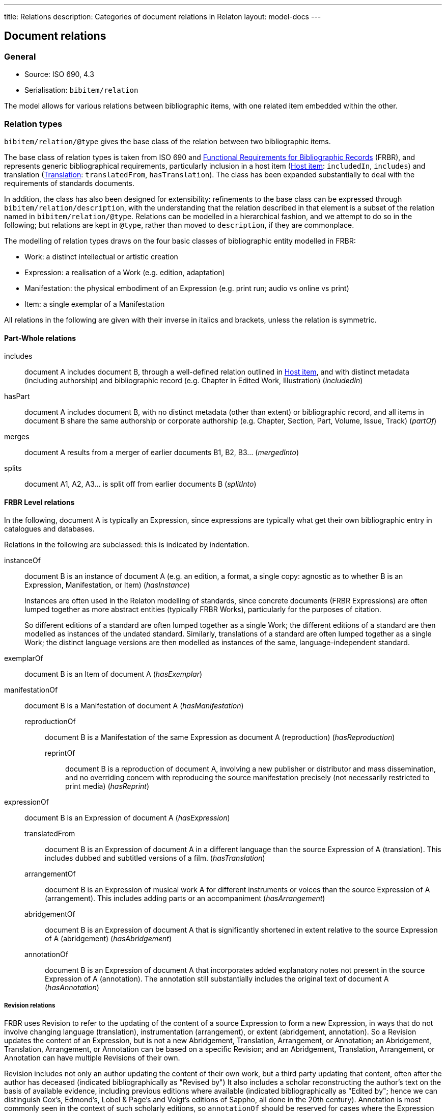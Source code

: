 ---
title: Relations
description: Categories of document relations in Relaton
layout: model-docs
---

[[docrelations]]
== Document relations

=== General

* Source: ISO 690, 4.3
* Serialisation: `bibitem/relation`

The model allows for various relations between bibliographic items,
with one related item embedded within the other.

=== Relation types

`bibitem/relation/@type` gives the base class of the relation
between two bibliographic items.

The base class of relation types is taken from ISO 690 and
https://www.ifla.org/publications/functional-requirements-for-bibliographic-records[Functional Requirements for Bibliographic Records] (FRBR),
and represents generic bibliographical requirements, particularly
inclusion in a host item (<<host-item>>: `includedIn`, `includes`)
and translation (<<translation>>: `translatedFrom`, `hasTranslation`).
The class has been expanded substantially to deal with the
requirements of standards documents.

In addition, the class has also been designed for extensibility:
refinements to the base class can be expressed through
`bibitem/relation/description`, with the understanding that the
relation described in that element is a subset of the relation
named in `bibitem/relation/@type`.
Relations can be modelled in a hierarchical fashion, and we attempt
to do so in the following; but relations are kept in `@type`, rather
than moved to `description`, if they are commonplace.

The modelling of relation types draws on the four basic classes of
bibliographic entity modelled in FRBR:

* Work: a distinct intellectual or artistic creation

* Expression: a realisation of a Work (e.g. edition, adaptation)

* Manifestation: the physical embodiment of an Expression (e.g.
print run; audio vs online vs print)

* Item: a single exemplar of a Manifestation

All relations in the following are given with their inverse in
italics and brackets, unless the relation is symmetric.

==== Part-Whole relations

includes:: document A includes document B, through a well-defined
relation outlined in <<host-item>>, and with distinct metadata
(including authorship) and bibliographic record (e.g. Chapter in
Edited Work, Illustration) (_includedIn_)

hasPart:: document A includes document B, with no distinct metadata
(other than extent) or bibliographic record, and all items in
document B share the same authorship or corporate authorship (e.g.
Chapter, Section, Part, Volume, Issue, Track) (_partOf_)

merges:: document A results from a merger of earlier documents B1,
B2, B3... (_mergedInto_)

splits:: document A1, A2, A3... is split off from earlier documents
B (_splitInto_)

==== FRBR Level relations

In the following, document A is typically an Expression, since
expressions are typically what get their own bibliographic entry in
catalogues and databases.

Relations in the following are subclassed: this is indicated by
indentation.

instanceOf:: document B is an instance of document A (e.g. an
edition, a format, a single copy: agnostic as to whether B is an
Expression, Manifestation, or Item) (_hasInstance_)
+
--
Instances are often used in the Relaton modelling of standards, since
concrete documents (FRBR Expressions) are often lumped together
as more abstract entities (typically FRBR Works), particularly for
the purposes of citation.

So different
editions of a standard are often lumped together as a single Work;
the different editions of a standard are then modelled as instances of
the undated standard. Similarly, translations of a standard are often
lumped together as a single Work; the distinct language versions are
then modelled as instances of the same, language-independent standard.
--

exemplarOf:: document B is an Item of document A (_hasExemplar_)


manifestationOf:: document B is a Manifestation of document A
(_hasManifestation_)

reproductionOf::: document B is a Manifestation of the same
Expression as document A (reproduction) (_hasReproduction_)

reprintOf:::: document B is a reproduction of document A, involving
a new publisher or distributor and mass dissemination, and no
overriding concern with reproducing the source manifestation
precisely (not necessarily restricted to print media) (_hasReprint_)


expressionOf:: document B is an Expression of document A (_hasExpression_)

translatedFrom::: document B is an Expression of document A in a
different language than the source Expression of A (translation).
This includes dubbed and subtitled versions of a film.
(_hasTranslation_)

arrangementOf::: document B is an Expression of musical work A for
different instruments or voices than the source Expression of A
(arrangement). This includes adding parts or an accompaniment
(_hasArrangement_)

abridgementOf::: document B is an Expression of document A that is
significantly shortened in extent relative to the source Expression
of A (abridgement) (_hasAbridgement_)

annotationOf::: document B is an Expression of document A that
incorporates added explanatory notes not present in the source
Expression of A (annotation). The annotation still substantially
includes the original text of document A (_hasAnnotation_)

===== Revision relations

FRBR uses Revision to refer to the updating of the content of a
source Expression to form a new Expression, in ways that do not
involve changing language (translation), instrumentation
(arrangement), or extent (abridgement, annotation). So a Revision
updates the content of an Expression, but is not a new Abridgement,
Translation, Arrangement, or Annotation; an Abridgement,
Translation, Arrangement, or Annotation can be based on a specific
Revision; and an Abridgement, Translation, Arrangement, or
Annotation can have multiple Revisions of their own.

Revision includes not only an author updating the content of their
own work, but a third party updating that content, often after the
author has deceased (indicated bibliographically as "Revised by") It
also includes a scholar reconstructing the author's text on the
basis of available evidence, including previous editions where
available (indicated bibliographically as "Edited by"; hence we can
distinguish Cox's, Edmond's, Lobel & Page's and Voigt's editions of
Sappho, all done in the 20th century). Annotation is most commonly
seen in the context of such scholarly editions, so `annotationOf`
should be reserved for cases where the Expression does not provide
its own version of the textual content of the Work it is annotating.
This is somewhat rare, and FRBR does not model annotations as
distinct from revisions.

draftOf:: document B is an unpublished revision of document A, which
precedes its publication; it may also be the first, unpublished
expression of document A. Document A may be a Work or an Expression
(e.g. a draft may be specific to an edition or translation)
(_hasDraft_)

editionOf:: document B is a published revision of document A, or the
first published Expression of document A. A is a Work, or else A is
an Expression with the same language, instrumentation, and
substantially the same extent as B (i.e. translations, arrangements,
abridgements, annotations can have editions; editions cannot have
editions). (_hasEdition_)

updates::: document B is an edition of the same Work as document A,
and is subsequent to document A; A is an Expression (_updatedBy_)

NOTE: Documents often have notions of corrections and other minor
adjustments to content, which are not modelled bibliographically as
distinct editions. This distinction or lack of distinction is
captured in Relaton through the `edition` element; the `hasEdition`
relation still applies to such minor variants of the text, whether
they are considered distinct editions or not.

==== Derived relations

In the following, the two related items belong to distinct works,
but the creation of B is determined in some way by A.

derivedFrom:: document A is derived from document B; includes
classes not otherwise specified, such as parodies (_derives_)

describes::: document A is a description of document B
(_describedBy_)

catalogues::: document A is a catalogue including a description of
document B (_cataloguedBy_)

hasSuccessor::: document A is succeeded by document B in a sequence;
includes sequels, and continuations of journals (_successorOf_)

adaptedFrom::: document A is a reworking of document B to make it
suitable for a different audience (FRBR Adaptation: includes
paraphrase, free translation, musical variations) or medium (FRBR
Transformation: includes dramatisation, novelisation, versification,
screenplay) (_hasAdaptation_)

adoptedFrom::: document A is adopted by a standards organisation
from document B by a different organisation. (These are potentially
the same content, but they have institutional authorship and
application; this kind of appropriation of text is not
characteristic of literary works.) (_adoptedAs_)

reviewOf::: document A is a review of document B (_hasReview_)

commentaryOf::: document A is a commentary on document B, but does
not include substantial text from document B, unlike an annotation.
(This distinction is a judgement call; commentaries and annotations
are not discussed in FRBR, but see immediately below)
(_hasCommentary_)

The distinction between distinct works and expressions of the same
work is subtle, and can vary culturally. Its major consequence is
whether the creator of the derived work is considered a secondary
author, and the derived work is still attributed to the original
author (in which case it is an Expression), or a primary author,
supplanting the original author (in which case it is a new Work).
The differentiation made in FRBR (3.2.1) is:

____
For the purposes of this study variant texts incorporating revisions
or updates to an earlier text are viewed simply as expressions of
the same work (i.e., the variant texts are not viewed as separate
works). Similarly, abridgements or enlargements of an existing text,
or the addition of parts or an accompaniment to a musical
composition are considered to be different expressions of the same
work. Translations from one language to another, musical
transcriptions and arrangements, and dubbed or subtitled versions of
a film are also considered simply as different expressions of the
same original work.

By contrast, when the modification of a work involves a significant
degree of independent intellectual or artistic effort, the result is
viewed, for the purpose of this study, as a new work. Thus
paraphrases, rewritings, adaptations for children, parodies, musical
variations on a theme and free transcriptions of a musical
composition are considered to represent new works. Similarly,
adaptations of a work from one literary or art form to another
(e.g., dramatizations, adaptations from one medium of the graphic
arts to another, etc.) are considered to represent new works.
Abstracts, digests and summaries are also considered to represent
new works.
____

==== Other relations

related:: document A is related to document B in an otherwise
unspecified fashion

complementOf:: document A is a complement or supplement of document B
(e.g. concordance, teacher's guide, gloss, addendum, appendix,
libretto, incidental music), and provides additional
or contextual information to help understand the document (_hasComplement_)

obsoletes::: document A supersedes document B, being applicable or
valid in more or newer domains than document B (the two documents
are not necessarily Expressions of the same Work) (_obsoletedBy_)

cites:: document A cites document B (_isCitedIn_)

The following relations are treated as refinements, and are
expressed in `bibitem/relation/description`.  The refinements a
relation type can undergo are open-ended, and this list may be
expanded in the future to encourage interoperability.

updates:: document A updates document B (_updatedBy_)

corrects::: document A updates document B, and the change does not
affect the intended meaning (_correctedBy_)

amends::: document A updates document B, and the change is a minor
change to the intended meaning (_amendedBy_)

revises::: document A updates document B, and the change is a major
change to the intended meaning (_revisedBy_)

adoptedFrom:: document A is adopted from document B (_adoptedBy_)

identical::: document A is adopted from document B, without any
change

equivalent::: document A is adopted from document B, without any
significant textual change

nonequivalent::: document A is adopted from document B, and has been
altered textually significantly

reproductionOf/hasReproduction::

facsimile::: document A is a reproduction of two-dimensional
document B (e.g. book, manuscript), which prioritises visual
accuracy

replica::: document A is a reproduction of three-dimensional or
pictorial document B (e.g. sculpture, oil painting), which
prioritises visual and tactile accuracy

==== Comparison with other bibliographic relations lists

The Relaton relations are compared with those in

* https://www.ifla.org/publications/functional-requirements-for-bibliographic-records[FRBR]
* http://id.loc.gov/ontologies/bibframe-category.html[BIBFRAME]
* https://www.dublincore.org/specifications/bibo/bibo/bibo.rdf.xml[BIBO], and
* https://www.dublincore.org/specifications/dublin-core/dcmi-terms/[Dublin Core].

(The directionality of corresponding relations is ignored.)

.Comparing Relaton bibliographic relations with other related schemes
|===
|Relaton |FRBR |BIBFRAME |BIBO |Dublin Core

|includes         |hasPart (independent)                                     |*partOf, hasSeries, hasSubseries*                 |                                                                           |hasPart
|hasPart          |hasPart (dependent)                                       |partOf                                            |                                                                           |hasPart
|splits           |is a reconfiguration of (Item only)                       |*splitInto, separatedFrom* | |
|merges           |is a reconfiguration of (Item only)                       |*mergerOf, absorbed* | |
|instanceOf       | | | |
|exemplarOf       |is exemplified by                                         |itemOf | |
|manifestationOf  |is embodied in                                            |instanceOf                                        |                                                                           |hasFormat
|reproductionOf   |*is a reproduction of, is an alternate to*                |reproductionOf                                    |reproducedIn |
|reprintOf        |is a reproduction of | | |
|expressionOf     |is realised through                                       |expressionOf                                      |                                                                           |hasVersion
|expressionOf (as catchall)  |                                               |                                                  |*transcriptOf* |
|translatedFrom   |is a translation of                                       |translationOf                                     |translationOf |
|arrangementOf    |is an arrangement of | | |
|abridgementOf    |is an abridgement of | |  |
|annotationOf | | |  |
|draftOf          |is a revision of | |  |
|editionOf        |is a revision of | |  |
|updates          |is a revision of | |  |
|derivedFrom      |                                                          |*derivativeOf, originalVersion*                   |                                                                           |source
|derivedFrom (as catchall) |*is a summary of, is an imitation of*            |                                                  | |
|describedBy      |                                                          |                                                  |annotates                                                                  |*description, abstract, tableOfContents*
|hasSuccessor     |is a successor to                                         |*precededBy, continues, continuesInPart* | |
|adaptedFrom      |*is an adaptation of, is a transformation of* | | |
|adoptedFrom | | | |
|reviewOf         |                                                          |                                                  |reviewOf |
|commentaryOf | | |  |
|related          |                                                          |relatedTo                                         |                                                                           |relation
|related (as catchall)          |                                            |*dataSource*                                      |                                                                           |*conformsTo*
|complementOf      |*complements, supplements*                                |*accompanies, supplementTo, indexOf, findingAidOf*   |                                                                        |requires
|supersedes       |                                                          |replacementOf                                     |*affirmedBy (legal), reversedBy (legal), subsequentLegalDecision (legal)*  |replaces
|cites            |                                                          |references                                        |cites                                                                      |references
|===

NOTE: *Bolded* entries indicate non-identical matches where the
meaning of mapped values differ. Some may represent one-to-many or
partial matches.

=== Localities

The relation between two bibliographic items may not apply to either
the first ("source") item, or the second ("target") item, in their
entirety. For that reason, the relation may also specify one more
more localities in the target item (`localityStack`), and one or
more localities in the source item (`sourceLocalityStack`), as
constraining the relation.

For example, the following expresses that Chapter 3 of the first
edition of _Telescopy_ has been superseded by Chapters 4 and 7 of
the second edition.

[source,xml]
----
<bibitem type="book">
  <title>Telescopy</title>
  <edition>1</edition>
  <relation type="obsoletedBy">
    <bibitem type="book">
      <title>Telescopy</title>
      <edition>2</edition>
    </bibitem>
    <sourceLocalityStack>
      <sourceLocality type="chapter">
        <referenceFrom>3</referenceFrom>
      </sourceLocality>
    </sourceLocalityStack>
    <localityStack>
      <locality type="chapter">
        <referenceFrom>4</referenceFrom>
      </locality>
      <locality type="chapter">
        <referenceFrom>7</referenceFrom>
      </locality>
    </localityStack>
  </relation>
</bibitem>
----


[[host-item]]
=== Host item

Of the bibliographic types identified in <<bibtype>>,
`incollection`, `inproceedings`, and `inbook` are all inherently
related to a host item. Other types also potentially involve
relations with host items; for example, the relation between a
record track and a record, or a broadcast segment and a broadcast
show. The relation between host item and contained item is modelled
through `includedIn` or `partOf`, depending on whether all included
items share authorship or corporate authorship.

The relation between any two items optionally includes a locality
element, which indicates which part of the first item is related to
the second. (For example, which part of the first item is superseded
by the second.) The locality in the relation element can be used
with "includedIn" relations, to indicate the extent of the contained
item within the host item; but for consistency, it is preferable to
use the `extent` element in the contained item, which has the same
meaning.

The expected relations between host and contained items are as follows:

|===
|Host |Contained |Relation

|book, booklet, manual, techreport
|incollection (if has its own title—autonomous item)
|includedIn

|book, booklet, manual, techreport
|inbook (if it does not have its own title, e.g. numbered chapter, page span)
|partOf

|journal
|article
|includedIn

|proceedings, conference
|inproceedings
|includedIn

|thesis, standard, patent
|inbook
|partOf

|map
|map
|partOf (atlas) or includedIn (collection)

|electronic resource
|electronic resource
|partOf (multipart work) or includedIn (collection)

|broadcast
|broadcast (treated as same corporate author)
|partOf

|music
|music (typically involves same author)
|partOf

|graphic work
|graphic work
|partOf (multipart work) or includedIn (collection)

|film
|film (typically involves same author)
|partOf

|video
|video (typically involves same author)
|partOf

|===

In general: text-based resources have components that can be
considered a different kind of resource; components of non-textual
resources are considered to be of the same type as their host.


====
Ramsey, J. K., & McGrew, W. C. (2005). Object play in great apes: Studies in nature and captivity.
In A. D. Pellegrini & P. K. Smith (Eds.), _The nature of play: Great apes and humans_
(pp. 89-112). New York, NY: Guilford Press.

[source,xml]
--
<bibitem type="incollection">
  <title>Object play in great apes: Studies in nature and captivity</title>
  <date type="published"><on>2005</on></date>
  <contributor>
    <role type="author"/>
    <person>
      <name>
        <surname>Ramsey</surname>
        <formatted-initials>J. K.</formatted-initials>
      </name>
    </person>
  </contributor>
  <contributor>
    <role type="author"/>
    <person>
      <name>
        <surname>McGrew</surname>
        <formatted-initials>W. C.</formatted-initials>
      </name>
    </person>
  </contributor>
  <relation type="includedIn">
    <bibitem>
      <title>The nature of play: Great apes and humans</title>
      <contributor>
        <role type="editor"/>
        <person>
          <name>
            <surname>Pellegrini</surname>
            <formatted-initials>A. D.</formatted-initials>
          </name>
        </person>
      </contributor>
      <contributor>
        <role type="editor"/>
        <person>
          <name>
            <surname>Smith</surname>
            <formatted-initials>P. K.</formatted-initials>
          </name>
        </person>
      </contributor>
      <contributor>
        <role type="publisher"/>
        <organization>
          <name>Guilford Press</name>
        </organization>
      </contributor>
      <place>New York, NY</place>
    </bibitem>
  </relation>
  <extent type="page">
    <referenceFrom>89</referenceFrom>
    <referenceTo>112</referenceTo>
  </extent>
</bibitem>
--
====

====
Sigur Rós.
Untitled [Vaka]. In: _( )_ [compact disc]. Track 1.
Mosfellsbær: Sundlaugin, 2002.

[source,xml]
--
<bibitem type="music">
  <title>Untitled</title>
  <title type="unofficial">Vaka</title>
  <date type="published"><on>2002</on></date>
  <contributor>
    <role type="author">composer</role>
    <organization><name>Sigur Rós</name></organization>
  </contributor>
  <medium>
    <form>compact disc</form>
  </medium>
  <relation type="partOf">
    <bibitem>
      <title>( )</title>
      <contributor>
        <role type="author">composer</role>
        <organization><name>Sigur Rós</name></organization>
      </contributor>
      <contributor>
        <role type="publisher"/>
        <organization><name>Sundlaugin</name></organization>
      </contributor>
      <place>Mosfellsbær, Iceland</place>
    </bibitem>
  </relation>
  <extent type="track">
    <referenceFrom>1</referenceFrom>
  </extent>
</bibitem>
--
====

[[translation]]
=== Translation

Translations are items derived from an item in a different language.
Typically in bibliographies, the details of the source item are not
provided for a translation, outside of the original author, and
possibly the date of publication and the source language title of
the original title.

If the information about the source item is limited to these, no
relation need be invoked in the title:

* the source title can be modelled as an original title variant
(<<alt-title>>);

* the author differentiated from the translator as creators
(<<creator-selection>>); and

* the date of authorship differentiated from the date of translation
(<<date>>: `date[@type="created"]` vs `date[@type="adapted"]`).

However, if any further details of the source item need to be
provided (e.g.  source language: ISO 690, 4.11), they should
be modelled through an overt relationship between the source item
and the translation.

====
PRUS, Bolesław. 1912 [1895–1896]. _La Faraono_ [Faraon]. Translated
by Kabe (pseud. of Kazimierz BEIN). 2nd revised edition.
Paris: Hachette.

Single work representation:
[source,xml]
--
<bibitem type="book">
  <title lang="eo">La Faraono</title>
  <title type="original" lang="pl">Faraon</title>
  <date type="created"><from>1895</from><to>1896</to></date>
  <date type="adapted"><on>1907</on></date>
  <date type="published"><on>1912</on></date>
  <contributor>
    <role type="author"/>
    <person>
      <name>
        <surname>Prus</surname>
        <forename>Bolesław</forename>
      </name>
    </person>
  </contributor>
  <contributor>
    <role type="translator"/>
    <person>
      <name>
        <completename>Kabe</completename>
        <note>pseud. of Kazimierz Bein</note>
      </name>
    </person>
  </contributor>
  <contributor>
    <role type="publisher"/>
    <organization>
      <name>Hachette</name>
    </organization>
  </contributor>
  <edition>2nd revised edition</edition>
  <language>eo</language>
  <place>Paris</place>
</bibitem>
--

Related work representation:
[source,xml]
--
<bibitem type="book">
  <title lang="eo">La Faraono</title>
  <date type="adapted"><on>1907</on></date>
  <date type="published"><on>1912</on></date>
  <contributor>
    <role type="author"/>
    <person>
      <name>
        <surname>Prus</surname>
        <forename>Bolesław</forename>
      </name>
    </person>
  </contributor>
  <contributor>
    <role type="translator"/>
    <person>
      <name>
        <completename>Kabe</completename>
        <note>pseud. of Kazimierz Bein</note>
      </name>
    </person>
  </contributor>
  <contributor>
    <role type="publisher"/>
    <organization>
      <name>Hachette</name>
    </organization>
  </contributor>
  <edition>2nd revised edition</edition>
  <language>eo</language>
  <relation type="translatedFrom">
    <title type="original" lang="pl">Faraon</title>
    <date type="created"><from>1894</from><to>1895</to></date>
    <date type="published"><from>1895</from><to>1896</to></date>
    <contributor>
     <role type="author"/>
     <person>
       <name>
         <surname>Prus</surname>
         <forename>Bolesław</forename>
       </name>
     </person>
    </contributor>
    <contributor>
      <role type="publisher"/>
      <organization>
        <name>Tygodnik Ilustrowany</name>
      </organization>
    </contributor>
    <language>pl</language>
    <place>Warsaw</place>
  </relation>
  <place>Paris</place>
</bibitem>
--
====

====
Demosthenes. _Speeches 50-59_. Translated from the Greek by
Victor BERS. Austin: University of Texas Press, 2003.

[source,xml]
--
<bibitem type="book">
  <title>Speeches 50-59</title>
  <date type="published"><on>2003</on></date>
  <contributor>
    <role type="author"/>
    <person>
      <name>
        <completename>Demosthenes</completename>
      </name>
    </person>
  </contributor>
  <contributor>
    <role type="translator"/>
    <person>
      <name>
        <surname>Bers</surname>
        <formatted-initials>Victor</formatted-initials>
      </name>
    </person>
  </contributor>
  <contributor>
    <role type="publisher"/>
    <organization>
      <name>University of Texas Press</name>
    </organization>
  </contributor>
  <language>en</language>
  <relation type="translatedFrom">
    <bibitem>
      <title>Speeches 50-59</title>
      <language>grc</language>
    </bibitem>
  </relation>
  <place>Austin</place>
</bibitem>
--
====

